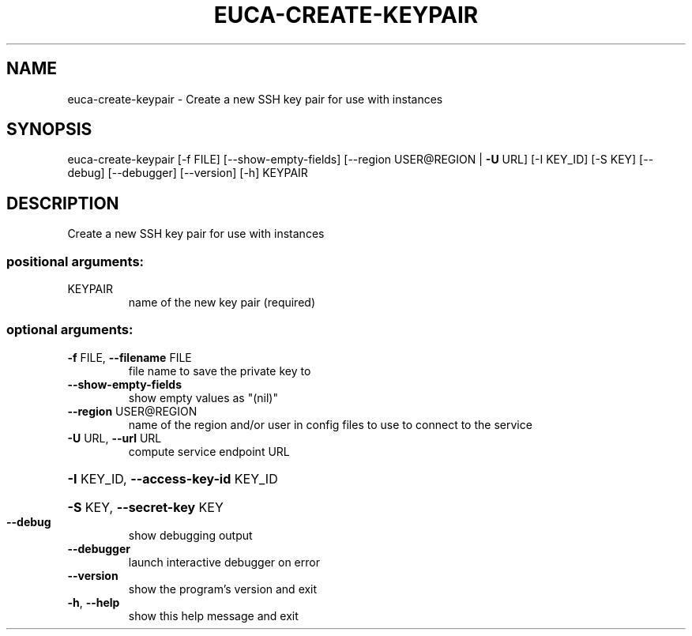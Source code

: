 .\" DO NOT MODIFY THIS FILE!  It was generated by help2man 1.44.1.
.TH EUCA-CREATE-KEYPAIR "1" "January 2015" "euca2ools 3.0.5" "User Commands"
.SH NAME
euca-create-keypair \- Create a new SSH key pair for use with instances
.SH SYNOPSIS
euca\-create\-keypair [\-f FILE] [\-\-show\-empty\-fields]
[\-\-region USER@REGION | \fB\-U\fR URL] [\-I KEY_ID]
[\-S KEY] [\-\-debug] [\-\-debugger] [\-\-version] [\-h]
KEYPAIR
.SH DESCRIPTION
Create a new SSH key pair for use with instances
.SS "positional arguments:"
.TP
KEYPAIR
name of the new key pair (required)
.SS "optional arguments:"
.TP
\fB\-f\fR FILE, \fB\-\-filename\fR FILE
file name to save the private key to
.TP
\fB\-\-show\-empty\-fields\fR
show empty values as "(nil)"
.TP
\fB\-\-region\fR USER@REGION
name of the region and/or user in config files to use
to connect to the service
.TP
\fB\-U\fR URL, \fB\-\-url\fR URL
compute service endpoint URL
.HP
\fB\-I\fR KEY_ID, \fB\-\-access\-key\-id\fR KEY_ID
.HP
\fB\-S\fR KEY, \fB\-\-secret\-key\fR KEY
.TP
\fB\-\-debug\fR
show debugging output
.TP
\fB\-\-debugger\fR
launch interactive debugger on error
.TP
\fB\-\-version\fR
show the program's version and exit
.TP
\fB\-h\fR, \fB\-\-help\fR
show this help message and exit
